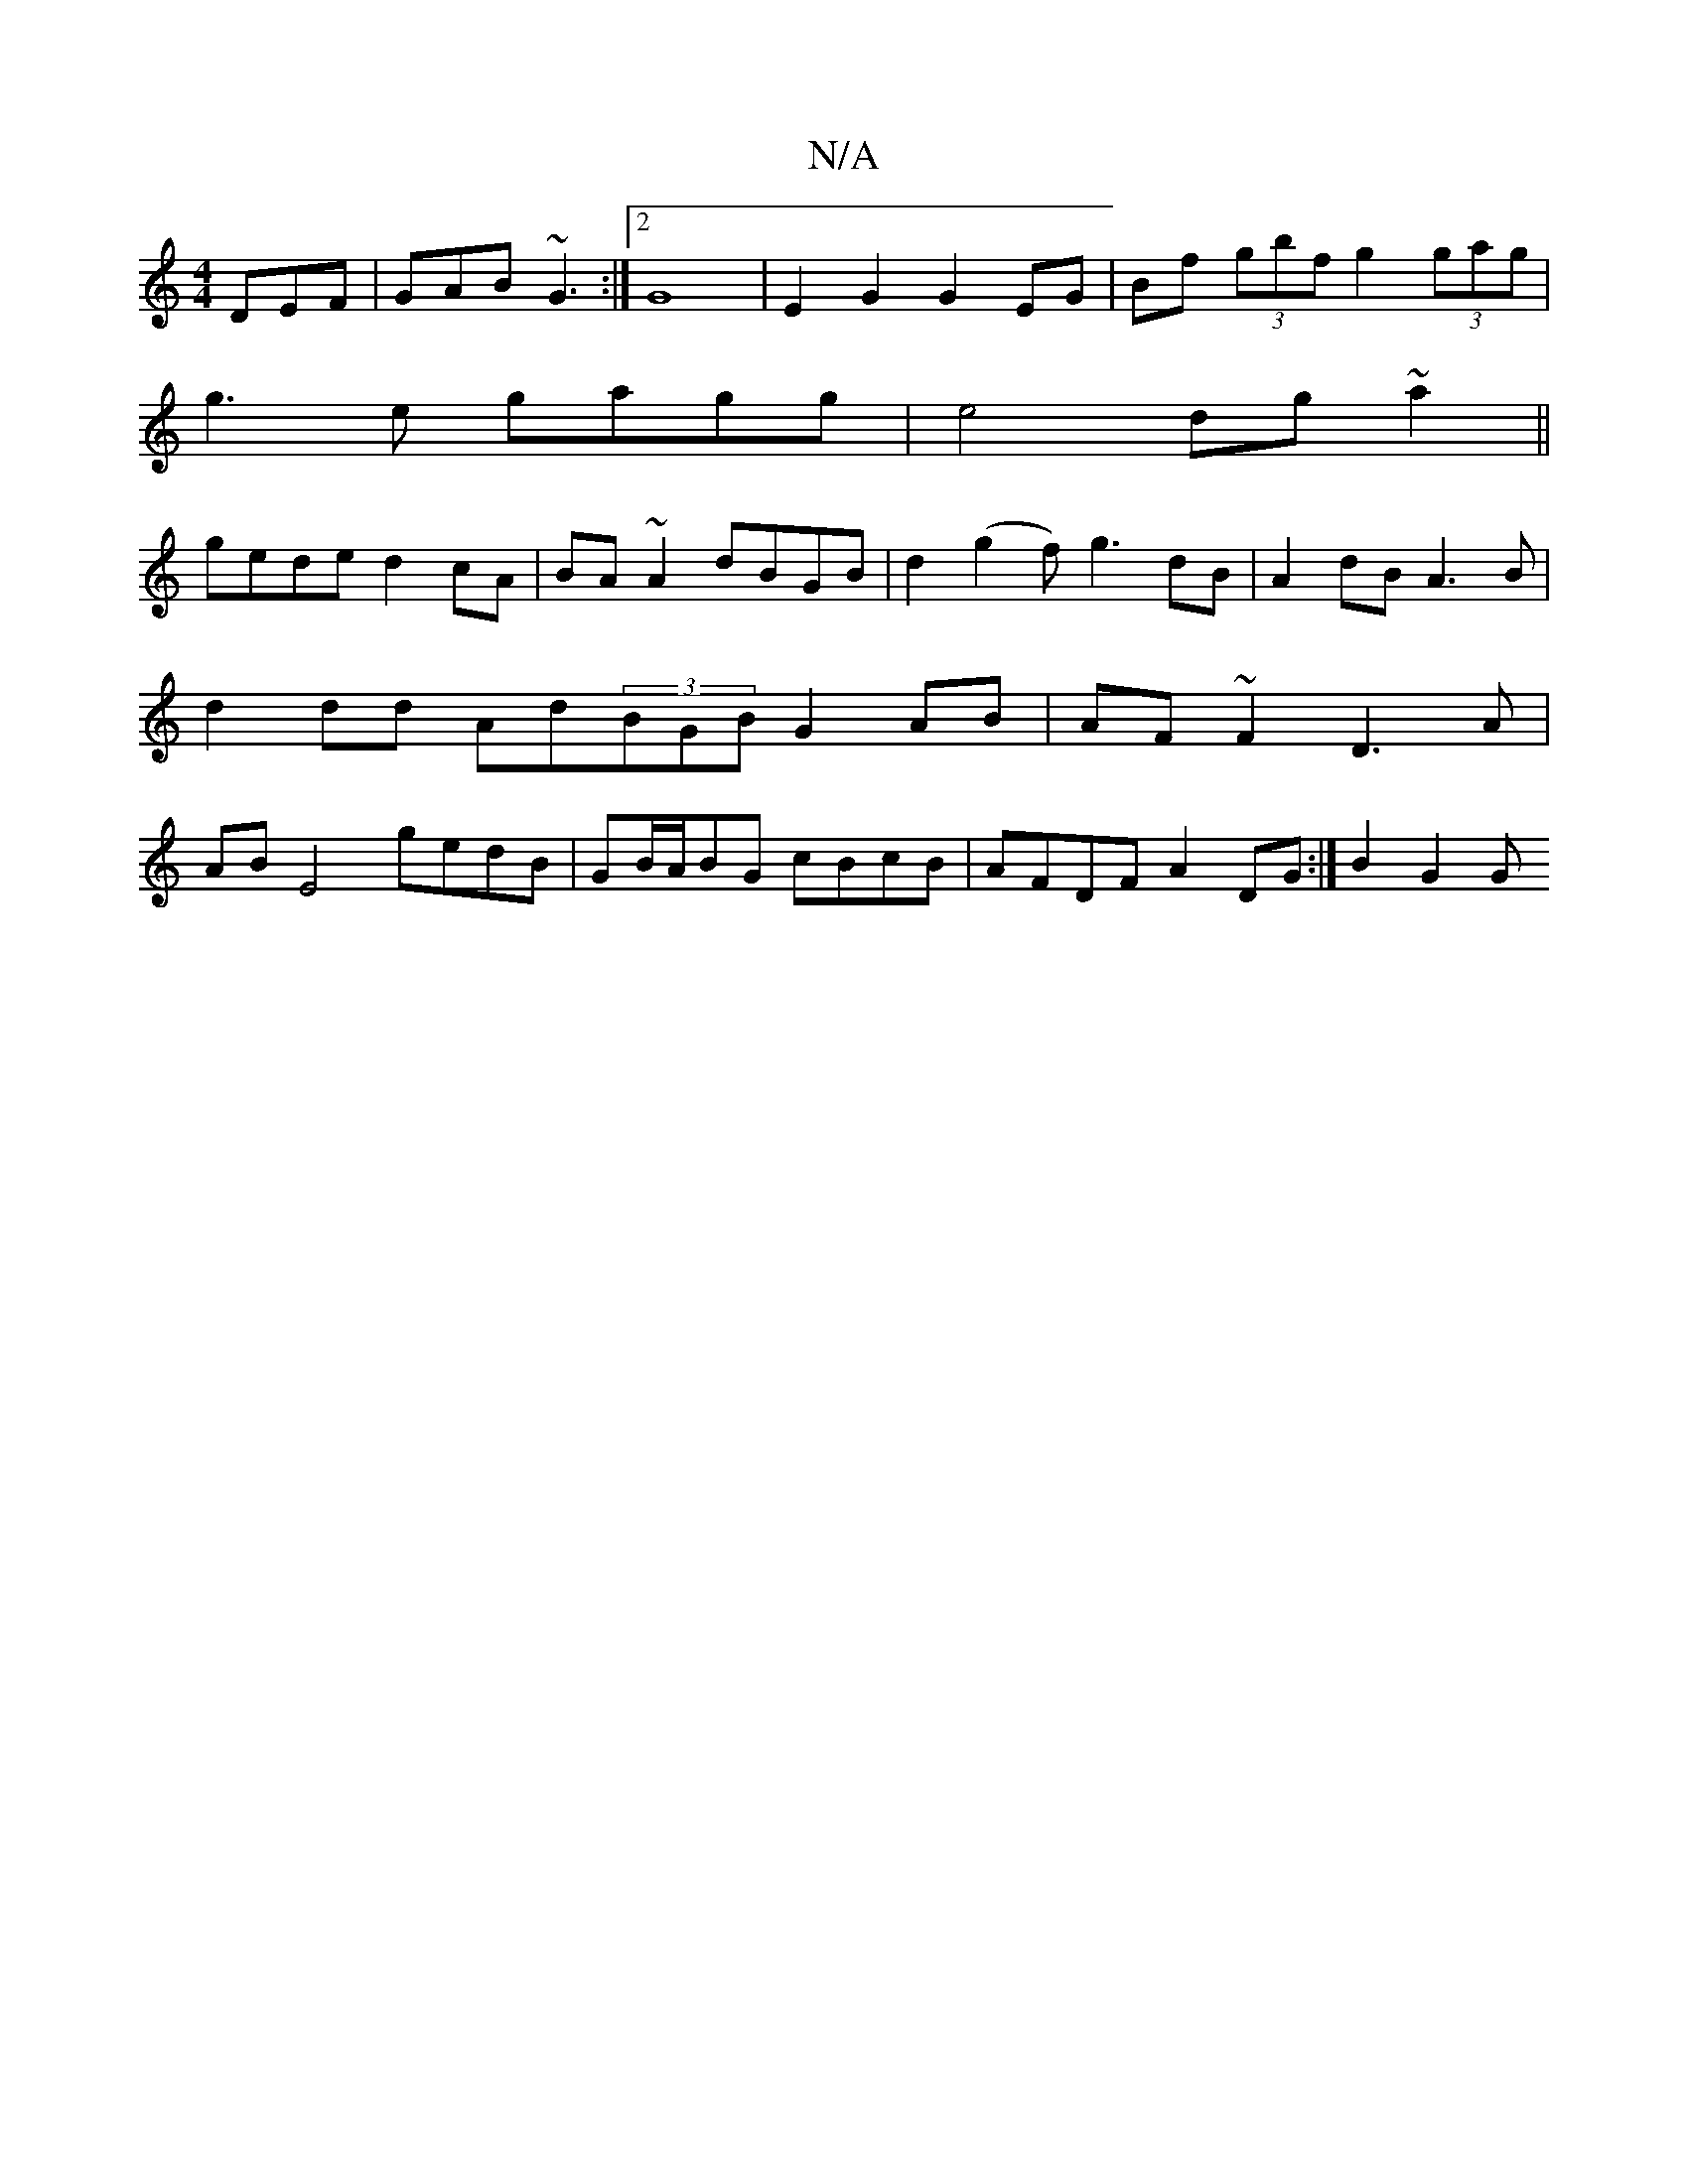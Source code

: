 X:1
T:N/A
M:4/4
R:N/A
K:Cmajor
DEF|GAB ~G3 :|2 G8 |E2 G2 G2 EG | Bf (3gbf g2 (3gag |
g3 e gagg | e4 dg ~a2 ||
gede d2cA|BA~A2 dBGB|d2(g2 f)g3 dB | A2 dB A3B|d2 dd Ad(3BGB G2AB|AF~F2 D3A|AB E4 gedB|GB/A/BG cBcB | AFDF A2DG :|B2 G2 G